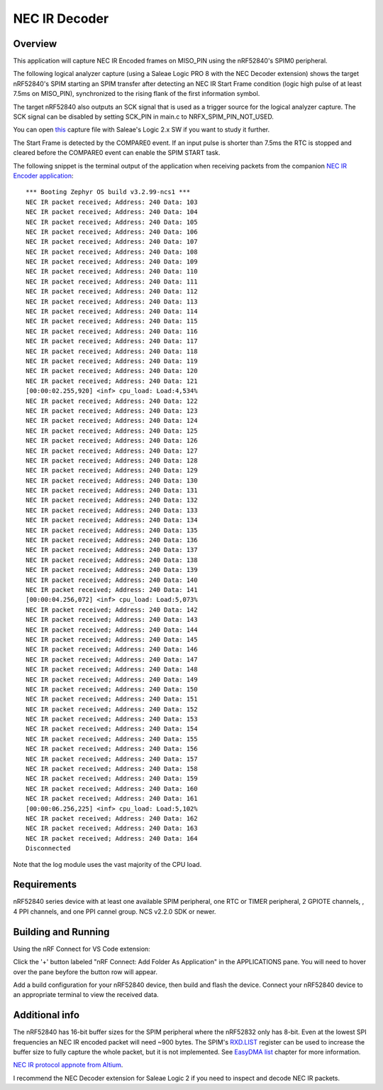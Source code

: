 
NEC IR Decoder
######

Overview
********
This application will capture NEC IR Encoded frames on MISO_PIN using the nRF52840's SPIM0 peripheral.

The following logical analyzer capture (using a Saleae Logic PRO 8 with the NEC Decoder extension) shows the target nRF52840's SPIM 
starting an SPIM transfer after detecting an NEC IR Start Frame condition (logic high pulse of at least 7.5ms on MISO_PIN), synchronized
to the rising flank of the first information symbol. 

The target nRF52840 also outputs an SCK signal that is used as a trigger source for the logical analyzer capture. 
The SCK signal can be disabled by setting SCK_PIN in main.c to NRFX_SPIM_PIN_NOT_USED.

.. image::  doc/NEC_IR_packet.png

You can open `this <doc/NEC_IR_saleae_capture.sal>`_ capture file with Saleae's Logic 2.x SW if you want to study it further.

The Start Frame is detected by the COMPARE0 event. If an input pulse is shorter than 7.5ms the RTC is stopped and cleared before the COMPARE0 event can enable the SPIM START task.

.. image:: doc/state_machine.png

The following snippet is the terminal output of the application when receiving packets from the companion `NEC IR Encoder application <https://github.com/haakonsh/NEC_IR_Encoder.git>`_: 
::

        *** Booting Zephyr OS build v3.2.99-ncs1 ***
        NEC IR packet received; Address: 240 Data: 103
        NEC IR packet received; Address: 240 Data: 104
        NEC IR packet received; Address: 240 Data: 105
        NEC IR packet received; Address: 240 Data: 106
        NEC IR packet received; Address: 240 Data: 107
        NEC IR packet received; Address: 240 Data: 108
        NEC IR packet received; Address: 240 Data: 109
        NEC IR packet received; Address: 240 Data: 110
        NEC IR packet received; Address: 240 Data: 111
        NEC IR packet received; Address: 240 Data: 112
        NEC IR packet received; Address: 240 Data: 113
        NEC IR packet received; Address: 240 Data: 114
        NEC IR packet received; Address: 240 Data: 115
        NEC IR packet received; Address: 240 Data: 116
        NEC IR packet received; Address: 240 Data: 117
        NEC IR packet received; Address: 240 Data: 118
        NEC IR packet received; Address: 240 Data: 119
        NEC IR packet received; Address: 240 Data: 120
        NEC IR packet received; Address: 240 Data: 121
        [00:00:02.255,920] <inf> cpu_load: Load:4,534%
        NEC IR packet received; Address: 240 Data: 122
        NEC IR packet received; Address: 240 Data: 123
        NEC IR packet received; Address: 240 Data: 124
        NEC IR packet received; Address: 240 Data: 125
        NEC IR packet received; Address: 240 Data: 126
        NEC IR packet received; Address: 240 Data: 127
        NEC IR packet received; Address: 240 Data: 128
        NEC IR packet received; Address: 240 Data: 129
        NEC IR packet received; Address: 240 Data: 130
        NEC IR packet received; Address: 240 Data: 131
        NEC IR packet received; Address: 240 Data: 132
        NEC IR packet received; Address: 240 Data: 133
        NEC IR packet received; Address: 240 Data: 134
        NEC IR packet received; Address: 240 Data: 135
        NEC IR packet received; Address: 240 Data: 136
        NEC IR packet received; Address: 240 Data: 137
        NEC IR packet received; Address: 240 Data: 138
        NEC IR packet received; Address: 240 Data: 139
        NEC IR packet received; Address: 240 Data: 140
        NEC IR packet received; Address: 240 Data: 141
        [00:00:04.256,072] <inf> cpu_load: Load:5,073%
        NEC IR packet received; Address: 240 Data: 142
        NEC IR packet received; Address: 240 Data: 143
        NEC IR packet received; Address: 240 Data: 144
        NEC IR packet received; Address: 240 Data: 145
        NEC IR packet received; Address: 240 Data: 146
        NEC IR packet received; Address: 240 Data: 147
        NEC IR packet received; Address: 240 Data: 148
        NEC IR packet received; Address: 240 Data: 149
        NEC IR packet received; Address: 240 Data: 150
        NEC IR packet received; Address: 240 Data: 151
        NEC IR packet received; Address: 240 Data: 152
        NEC IR packet received; Address: 240 Data: 153
        NEC IR packet received; Address: 240 Data: 154
        NEC IR packet received; Address: 240 Data: 155
        NEC IR packet received; Address: 240 Data: 156
        NEC IR packet received; Address: 240 Data: 157
        NEC IR packet received; Address: 240 Data: 158
        NEC IR packet received; Address: 240 Data: 159
        NEC IR packet received; Address: 240 Data: 160
        NEC IR packet received; Address: 240 Data: 161
        [00:00:06.256,225] <inf> cpu_load: Load:5,102%
        NEC IR packet received; Address: 240 Data: 162
        NEC IR packet received; Address: 240 Data: 163
        NEC IR packet received; Address: 240 Data: 164
        Disconnected

Note that the log module uses the vast majority of the CPU load.

Requirements
************
nRF52840 series device with at least one available SPIM peripheral, one RTC or TIMER peripheral, 2 GPIOTE channels,
, 4 PPI channels, and one PPI cannel group. NCS v2.2.0 SDK or newer. 

Building and Running
********************
Using the nRF Connect for VS Code extension:

Click the '+' button labeled "nRF Connect: Add Folder As Application" in the APPLICATIONS pane.
You will need to hover over the pane beyfore the button row will appear.

Add a build configuration for your nRF52840 device, then build and flash the device. 
Connect your nRF52840 device to an appropriate terminal to view the received data. 

Additional info
***************
The nRF52840 has 16-bit buffer sizes for the SPIM peripheral where the nRF52832 only has 8-bit. Even at the lowest SPI frequencies an NEC IR encoded packet will need ~900 bytes. 
The SPIM's `RXD.LIST <https://infocenter.nordicsemi.com/topic/com.nordic.infocenter.nrf52832.ps.v1.1/spim.html?cp=4_2_0_30_5_11#register.RXD.LIST>`_ register can be used to increase the buffer size to fully capture the whole packet, but it is not implemented.
See `EasyDMA list <https://infocenter.nordicsemi.com/topic/com.nordic.infocenter.nrf52832.ps.v1.1/spim.html?cp=4_2_0_30_1_0#topic>`_ chapter for more information.


`NEC IR protocol appnote from Altium <https://techdocs.altium.com/display/FPGA/NEC%2bInfrared%2bTransmission%2bProtocol>`_.


I recommend the NEC Decoder extension for Saleae Logic 2 if you need to inspect and decode NEC IR packets.